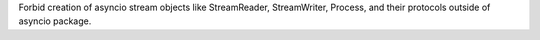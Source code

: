 Forbid creation of asyncio stream objects like StreamReader, StreamWriter,
Process, and their protocols outside of asyncio package.
